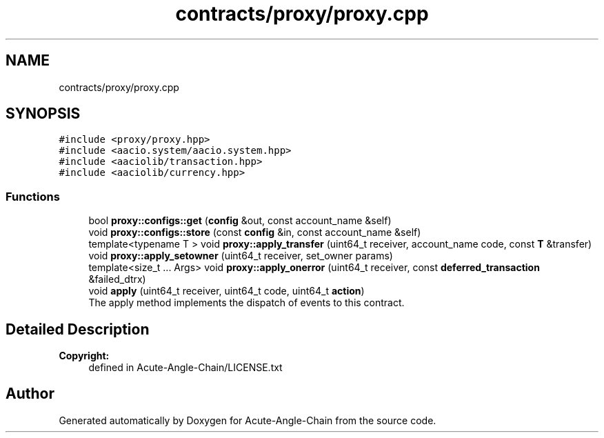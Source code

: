 .TH "contracts/proxy/proxy.cpp" 3 "Sun Jun 3 2018" "Acute-Angle-Chain" \" -*- nroff -*-
.ad l
.nh
.SH NAME
contracts/proxy/proxy.cpp
.SH SYNOPSIS
.br
.PP
\fC#include <proxy/proxy\&.hpp>\fP
.br
\fC#include <aacio\&.system/aacio\&.system\&.hpp>\fP
.br
\fC#include <aaciolib/transaction\&.hpp>\fP
.br
\fC#include <aaciolib/currency\&.hpp>\fP
.br

.SS "Functions"

.in +1c
.ti -1c
.RI "bool \fBproxy::configs::get\fP (\fBconfig\fP &out, const account_name &self)"
.br
.ti -1c
.RI "void \fBproxy::configs::store\fP (const \fBconfig\fP &in, const account_name &self)"
.br
.ti -1c
.RI "template<typename T > void \fBproxy::apply_transfer\fP (uint64_t receiver, account_name code, const \fBT\fP &transfer)"
.br
.ti -1c
.RI "void \fBproxy::apply_setowner\fP (uint64_t receiver, set_owner params)"
.br
.ti -1c
.RI "template<size_t \&.\&.\&. Args> void \fBproxy::apply_onerror\fP (uint64_t receiver, const \fBdeferred_transaction\fP &failed_dtrx)"
.br
.ti -1c
.RI "void \fBapply\fP (uint64_t receiver, uint64_t code, uint64_t \fBaction\fP)"
.br
.RI "The apply method implements the dispatch of events to this contract\&. "
.in -1c
.SH "Detailed Description"
.PP 

.PP
\fBCopyright:\fP
.RS 4
defined in Acute-Angle-Chain/LICENSE\&.txt 
.RE
.PP

.SH "Author"
.PP 
Generated automatically by Doxygen for Acute-Angle-Chain from the source code\&.
